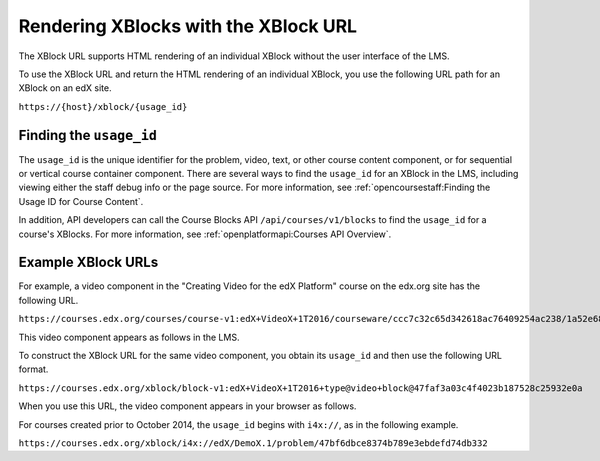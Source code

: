 .. _Section_XBlock_URL:

**************************************
Rendering XBlocks with the XBlock URL
**************************************

The XBlock URL supports HTML rendering of an individual XBlock without the user
interface of the LMS.

To use the XBlock URL and return the HTML rendering of an individual XBlock,
you use the following URL path for an XBlock on an edX site.

``https://{host}/xblock/{usage_id}``

========================
Finding the ``usage_id``
========================

The ``usage_id`` is the unique identifier for the problem, video, text, or
other course content component, or for sequential or vertical course container
component. There are several ways to find the ``usage_id`` for an XBlock in the
LMS, including viewing either the staff debug info or the page source. For more
information, see
:ref:`opencoursestaff:Finding the Usage ID for Course Content`.

In addition, API developers can call the Course Blocks API
``/api/courses/v1/blocks`` to find the ``usage_id`` for a course's XBlocks. For
more information, see :ref:`openplatformapi:Courses API Overview`.

===================
Example XBlock URLs
===================

For example, a video component in the "Creating Video for the edX Platform"
course on the edx.org site has the following URL.

``https://courses.edx.org/courses/course-v1:edX+VideoX+1T2016/courseware/ccc7c32c65d342618ac76409254ac238/1a52e689bcec4a9eb9b7da0bf16f682d/``

This video component appears as follows in the LMS.

.. image:: ../../../shared/images/XBlock_URL_example_before.png
    :alt: A video component presented in the context of the edX LMS, with
        navigational options to reach all other course content.

To construct the XBlock URL for the same video component, you obtain its
``usage_id`` and then use the following URL format.

``https://courses.edx.org/xblock/block-v1:edX+VideoX+1T2016+type@video+block@47faf3a03c4f4023b187528c25932e0a``

When you use this URL, the video component appears in your browser as follows.

.. image:: ../../../shared/images/XBlock_URL_example_after.png
    :alt: A video component presented without any options for accessing other
        course content.

For courses created prior to October 2014, the ``usage_id`` begins with
``i4x://``, as in the following example.

``https://courses.edx.org/xblock/i4x://edX/DemoX.1/problem/47bf6dbce8374b789e3ebdefd74db332``
